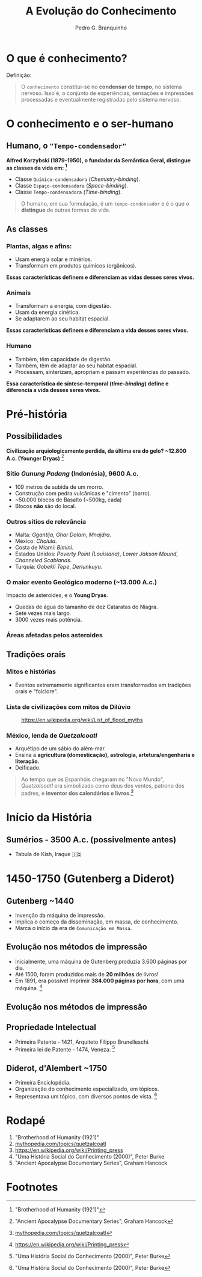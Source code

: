 :REVEAL_PROPERTIES:
#+REVEAL_ROOT: https://cdn.jsdelivr.net/npm/reveal.js
#+REVEAL_REVEAL_JS_VERSION: 4
#+REVEAL_EXTRA_CSS: ./css/blood.css
#+REVEAL_EXTRA_CSS: ./css/fonts.css
#+REVEAL_EXTERNAL_PLUGINS: (spotlight "js/spotlight.js" "plugin/spotlight.js")
#+REVEAL_EXTRA_SCRIPT_SRC: ./js/caption.js
#+REVEAL_EXTRA_SCRIPT_SRC: ./js/style.js
#+REVEAL_PLUGINS: (highlight)
#+REVEAL_HIGHLIGHT_CSS: https://cdn.jsdelivr.net/npm/reveal.js@4.2.0/plugin/highlight/monokai.css
#+OPTIONS: reveal_global_footer:t
#+OPTIONS: timestamp:nil toc:2 num:nil
:END:

#+TITLE: A Evolução do Conhecimento
#+AUTHOR: Pedro G. Branquinho
#+OPTIONS: toc:nil

* O que é conhecimento?

Definição:
#+begin_quote
O =conhecimento= constitui-se no **condensar de tempo**, no sistema nervoso.
Isso é, o conjunto de experiências, sensações e impressões processadas e
eventualmente registradas pelo sistema nervoso.
#+end_quote

* O conhecimento e o ser-humano
** Humano, o ="Tempo-condensador"=
**Alfred Korzybski (1879-1950), o fundador da Semântica Geral, distingue as
classes da vida em: [fn:1]**
- Classe =Químico-condensadora= (/Chemistry-binding/).
- Classe =Espaço-condensadora= (/Space-binding/).
- Classe =Tempo-condensadora= (/Time-binding/).

#+begin_quote
O humano, em sua formulação, é um =tempo-condensador= e é o que o **distingue**
de outras formas de vida.
#+end_quote


** As classes
*** Plantas, algas e afins:
- Usam energia solar e minérios.
- Transformam em produtos químicos (orgânicos).

**Essas características definem e diferenciam as vidas desses seres vivos.**

*** Animais
- Transformam a energia, com digestão.
- Usam da energia cinética.
- Se adaptarem ao seu habitat espacial.

**Essas características definem e diferenciam a vida desses seres vivos.**

*** Humano
- Também, têm capacidade de digestão.
- Também, têm de adaptar ao seu habitat espacial.
- Processam, sinterizam, apropriam e passam experiências do passado.

**Essa característica de síntese-temporal (/time-binding/) define e diferencia a
vida desses seres vivos.**

* Pré-história
** Possibilidades
*Civilização arquiologicamente perdida, da última era do gelo? ~12.800 A.c.
 (Younger Dryas)* [fn:5]
*** Sítio /Gunung Padang/ (Indonésia), 9600 A.c.
- 109 metros de subida de um morro.
- Construção com pedra vulcânicas e "cimento" (barro).
- ~50.000 blocos de Basalto (~500kg, cada)
- Blocos **não** são do local.

#+ATTR_HTML: :width 1000px
[[file:img/facti/1.png]]
*** Outros sítios de relevância
- Malta: /Ggantija/, /Ghar Dalam/, /Mnajdra/.
- México: /Cholula/.
- Costa de Miami: /Bimini/.
- Estados Unidos: /Poverty Point (Louisiana)/, /Lower Jakson Mound/, /Channeled Scablands/.
- Turquia: /Gobekli Tepe/, /Deriunkuyu/.
*** O maior evento **Geológico** moderno (~13.000 A.c.)
Impacto de asteroides, e o **Young Dryas**.
- Quedas de água do tamanho de dez Cataratas do Niagra.
- Sete vezes mais largo.
- 3000 vezes mais potência.

#+ATTR_HTML: :width 1000px
[[file:img/facti/3.jpg]]
*** Áreas afetadas pelos asteroides
#+ATTR_HTML: :width 1000px
[[file:img/facti/4.png]]

** Tradições orais
*** Mitos e histórias
- Eventos extremamente significantes eram transformados em tradições orais e "folclore".
*** Lista de civilizações com mitos de **Dilúvio**
#+CAPTION: [[https://en.wikipedia.org/wiki/List_of_flood_myths][https://en.wikipedia.org/wiki/List_of_flood_myths]]
#+ATTR_HTML: :width 1000px
[[file:img/facti/2.png]]
*** México, lenda de /Quetzalcoatl/
- Arquétipo de um sábio do além-mar.
- Ensina a **agricultura (domesticação), astrologia, artetura/engenharia e literação**.
- Deificado.
#+begin_quote
Ao tempo que os Espanhóis chegaram no "Novo Mundo", /Quetzalcoatl/ era
simbolizado como deus dos ventos, patrono dos padres, e **inventor dos
calendários e livros**.[fn:2]
#+end_quote

* Início da História
** Sumérios - 3500 A.c. (possivelmente antes)
- Tabula de Kish, Iraque 🇮🇶
* 1450-1750 (Gutenberg a Diderot)
** Gutenberg ~1440
- Invenção da máquina de impressão.
- Implica o começo da disseminação, em massa, de conhecimento.
- Marca o início da era de =Comunicação em Massa=.
** Evolução nos métodos de impressão
- Inicialmente, uma máquina de Gutenberg produzia 3.600 páginas por dia.
- Até 1500, foram produzidos mais de **20 milhões** de livros!
- Em 1891, era possível imprimir *384.000 páginas por hora*, com uma máquina. [fn:3]

** Evolução nos métodos de impressão
#+ATTR_HTML: :width 1000px
[[file:img/facti/5.png]]
** Propriedade Intelectual
- Primeira Patente - 1421, Arquiteto Filippo Brunelleschi.
- Primeira lei de Patente - 1474, Veneza. [fn:4]
** Diderot, d'Alembert ~1750
- Primeira Enciclopédia.
- Organização do conhecimento especializado, em tópicos.
- Representava um tópico, com diversos pontos de vista. [fn:4]

* Rodapé
1. "Brotherhood of Humanity (1921)"
2. [[https://www.mythopedia.com/topics/quetzalcoatl][mythopedia.com/topics/quetzalcoatl]]
3. [[https://en.wikipedia.org/wiki/Printing_press][https://en.wikipedia.org/wiki/Printing_press]]
4. "Uma História Social do Conhecimento (2000)", Peter Burke
5. "Ancient Apocalypse Documentary Series", Graham Hancock
* Footnotes
[fn:1] "Brotherhood of Humanity (1921)"
[fn:2] [[https://www.mythopedia.com/topics/quetzalcoatl][mythopedia.com/topics/quetzalcoatl]]
[fn:3] [[https://en.wikipedia.org/wiki/Printing_press][https://en.wikipedia.org/wiki/Printing_press]]
[fn:4] "Uma História Social do Conhecimento (2000)", Peter Burke
[fn:5] "Ancient Apocalypse Documentary Series", Graham Hancock
